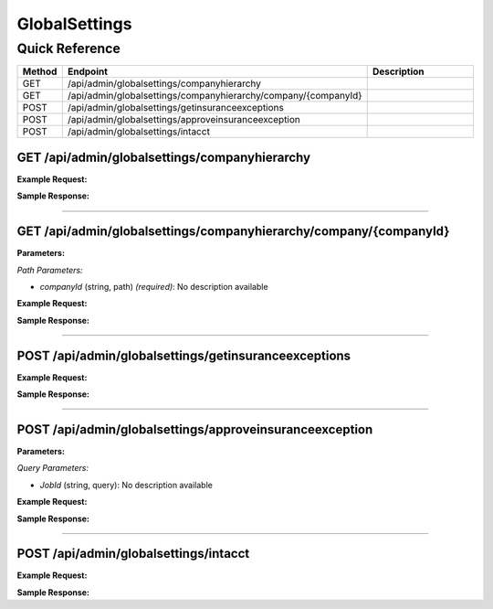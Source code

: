 GlobalSettings
==============

Quick Reference
---------------

.. list-table::
   :header-rows: 1
   :widths: 10 40 50

   * - Method
     - Endpoint
     - Description
   * - GET
     - /api/admin/globalsettings/companyhierarchy
     - 
   * - GET
     - /api/admin/globalsettings/companyhierarchy/company/{companyId}
     - 
   * - POST
     - /api/admin/globalsettings/getinsuranceexceptions
     - 
   * - POST
     - /api/admin/globalsettings/approveinsuranceexception
     - 
   * - POST
     - /api/admin/globalsettings/intacct
     - 


.. _get-apiadminglobalsettingscompanyhierarchy:

GET /api/admin/globalsettings/companyhierarchy
~~~~~~~~~~~~~~~~~~~~~~~~~~~~~~~~~~~~~~~~~~~~~~

**Example Request:**

.. tabs::

   .. tab:: Python

      .. code-block:: python

         from ABConnect import ABConnectAPI
         
         # Initialize the API client
         api = ABConnectAPI()
         
         # Make the API call
         response = api.raw.get(
             "/api/admin/globalsettings/companyhierarchy"
         
         )
         
         # Process the response
         print(response)

   .. tab:: CLI

      .. code-block:: bash

         ab api raw get /api/admin/globalsettings/companyhierarchy

   .. tab:: curl

      .. code-block:: bash

         curl -X GET \
           -H 'Authorization: Bearer YOUR_API_TOKEN' \
           'https://api.abconnect.co/api/admin/globalsettings/companyhierarchy'

**Sample Response:**

.. toggle::

   .. code-block:: json
      :linenos:

      {
        "status": "success",
        "data": {}
      }

----

.. _get-apiadminglobalsettingscompanyhierarchycompanycompanyid:

GET /api/admin/globalsettings/companyhierarchy/company/{companyId}
~~~~~~~~~~~~~~~~~~~~~~~~~~~~~~~~~~~~~~~~~~~~~~~~~~~~~~~~~~~~~~~~~~

**Parameters:**

*Path Parameters:*

- `companyId` (string, path) *(required)*: No description available

**Example Request:**

.. tabs::

   .. tab:: Python

      .. code-block:: python

         from ABConnect import ABConnectAPI
         
         # Initialize the API client
         api = ABConnectAPI()
         
         # Make the API call
         response = api.raw.get(
             "/api/admin/globalsettings/companyhierarchy/company/{companyId}"
         ,
             companyId="ed282b80-54fe-4f42-bf1b-69103ce1f76c"
         
         )
         
         # Process the response
         print(response)

   .. tab:: CLI

      .. code-block:: bash

         ab api raw get /api/admin/globalsettings/companyhierarchy/company/{companyId} \
             companyId=ed282b80-54fe-4f42-bf1b-69103ce1f76c

   .. tab:: curl

      .. code-block:: bash

         curl -X GET \
           -H 'Authorization: Bearer YOUR_API_TOKEN' \
           'https://api.abconnect.co/api/admin/globalsettings/companyhierarchy/company/ed282b80-54fe-4f42-bf1b-69103ce1f76c'

**Sample Response:**

.. toggle::

   .. code-block:: json
      :linenos:

      {
        "status": "success",
        "data": {}
      }

----

.. _post-apiadminglobalsettingsgetinsuranceexceptions:

POST /api/admin/globalsettings/getinsuranceexceptions
~~~~~~~~~~~~~~~~~~~~~~~~~~~~~~~~~~~~~~~~~~~~~~~~~~~~~

**Example Request:**

.. tabs::

   .. tab:: Python

      .. code-block:: python

         from ABConnect import ABConnectAPI
         
         # Initialize the API client
         api = ABConnectAPI()
         
         # Make the API call
         response = api.raw.post(
             "/api/admin/globalsettings/getinsuranceexceptions"
         ,
             data=
             {
                 "example": "data"
         }
         
         )
         
         # Process the response
         print(response)

   .. tab:: CLI

      .. code-block:: bash

         ab api raw post /api/admin/globalsettings/getinsuranceexceptions

   .. tab:: curl

      .. code-block:: bash

         curl -X POST \
           -H 'Authorization: Bearer YOUR_API_TOKEN' \
           -H 'Content-Type: application/json' \
           -d '{
               "example": "data"
           }' \
           'https://api.abconnect.co/api/admin/globalsettings/getinsuranceexceptions'

**Sample Response:**

.. toggle::

   .. code-block:: json
      :linenos:

      {
        "id": "789e0123-e89b-12d3-a456-426614174002",
        "status": "created",
        "message": "Resource created successfully"
      }

----

.. _post-apiadminglobalsettingsapproveinsuranceexception:

POST /api/admin/globalsettings/approveinsuranceexception
~~~~~~~~~~~~~~~~~~~~~~~~~~~~~~~~~~~~~~~~~~~~~~~~~~~~~~~~

**Parameters:**

*Query Parameters:*

- `JobId` (string, query): No description available

**Example Request:**

.. tabs::

   .. tab:: Python

      .. code-block:: python

         from ABConnect import ABConnectAPI
         
         # Initialize the API client
         api = ABConnectAPI()
         
         # Make the API call
         response = api.raw.post(
             "/api/admin/globalsettings/approveinsuranceexception"
         
         )
         
         # Process the response
         print(response)

   .. tab:: CLI

      .. code-block:: bash

         ab api raw post /api/admin/globalsettings/approveinsuranceexception

   .. tab:: curl

      .. code-block:: bash

         curl -X POST \
           -H 'Authorization: Bearer YOUR_API_TOKEN' \
           -H 'Content-Type: application/json' \
           'https://api.abconnect.co/api/admin/globalsettings/approveinsuranceexception'

**Sample Response:**

.. toggle::

   .. code-block:: json
      :linenos:

      {
        "id": "789e0123-e89b-12d3-a456-426614174002",
        "status": "created",
        "message": "Resource created successfully"
      }

----

.. _post-apiadminglobalsettingsintacct:

POST /api/admin/globalsettings/intacct
~~~~~~~~~~~~~~~~~~~~~~~~~~~~~~~~~~~~~~

**Example Request:**

.. tabs::

   .. tab:: Python

      .. code-block:: python

         from ABConnect import ABConnectAPI
         
         # Initialize the API client
         api = ABConnectAPI()
         
         # Make the API call
         response = api.raw.post(
             "/api/admin/globalsettings/intacct"
         ,
             data=
             {
                 "example": "data"
         }
         
         )
         
         # Process the response
         print(response)

   .. tab:: CLI

      .. code-block:: bash

         ab api raw post /api/admin/globalsettings/intacct

   .. tab:: curl

      .. code-block:: bash

         curl -X POST \
           -H 'Authorization: Bearer YOUR_API_TOKEN' \
           -H 'Content-Type: application/json' \
           -d '{
               "example": "data"
           }' \
           'https://api.abconnect.co/api/admin/globalsettings/intacct'

**Sample Response:**

.. toggle::

   .. code-block:: json
      :linenos:

      {
        "id": "789e0123-e89b-12d3-a456-426614174002",
        "status": "created",
        "message": "Resource created successfully"
      }

